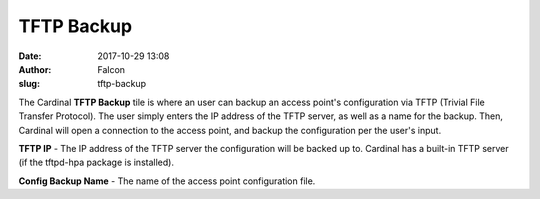 TFTP Backup
###########
:date: 2017-10-29 13:08
:author: Falcon
:slug: tftp-backup

|image0|

The Cardinal **TFTP Backup** tile is where an user can backup an access
point's configuration via TFTP (Trivial File Transfer Protocol). The
user simply enters the IP address of the TFTP server, as well as a name
for the backup. Then, Cardinal will open a connection to the access
point, and backup the configuration per the user's input.

|image1|

**TFTP IP** - The IP address of the TFTP server the configuration will
be backed up to. Cardinal has a built-in TFTP server (if the tftpd-hpa
package is installed).

**Config Backup Name** - The name of the access point configuration
file.

.. |image0| image:: http://cardinal.mcclunetechnologies.net/wp-content/uploads/2017/10/img_59f61122d8c8a.png
.. |image1| image:: http://cardinal.mcclunetechnologies.net/wp-content/uploads/2017/10/img_59f611a1ed41d.png
